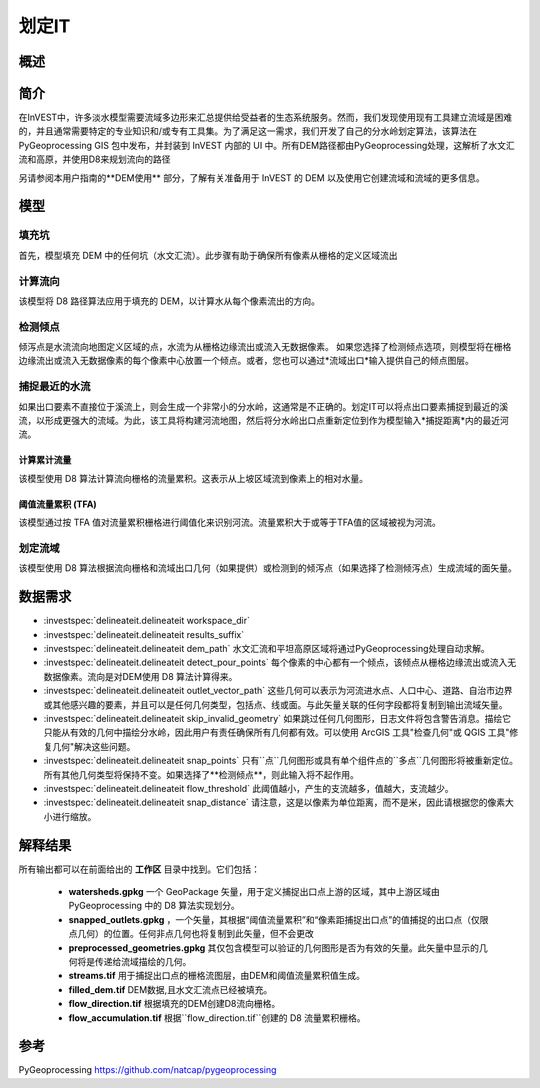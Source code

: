 .. _delineateit:

***********
划定IT
***********

概述
=======

.. figure:: ../en/delineateit/columbia_ws.png
   :align: center
   :height: 400pt

简介
============

在InVEST中，许多淡水模型需要流域多边形来汇总提供给受益者的生态系统服务。然而，我们发现使用现有工具建立流域是困难的，并且通常需要特定的专业知识和/或专有工具集。为了满足这一需求，我们开发了自己的分水岭划定算法，该算法在 PyGeoprocessing GIS 包中发布，并封装到 InVEST 内部的 UI 中。所有DEM路径都由PyGeoprocessing处理，这解析了水文汇流和高原，并使用D8来规划流向的路径

另请参阅本用户指南的**DEM使用** 部分，了解有关准备用于 InVEST 的 DEM 以及使用它创建流域和流域的更多信息。

模型
=========

填充坑
^^^^^^^^^
首先，模型填充 DEM 中的任何坑（水文汇流）。此步骤有助于确保所有像素从栅格的定义区域流出

计算流向
^^^^^^^^^^^^^^^^^^^^^^^^
该模型将 D8 路径算法应用于填充的 DEM，以计算水从每个像素流出的方向。


检测倾点
^^^^^^^^^^^^^^^^^^
倾泻点是水流流向地图定义区域的点，水流为从栅格边缘流出或流入无数据像素。
如果您选择了检测倾点选项，则模型将在栅格边缘流出或流入无数据像素的每个像素中心放置一个倾点。或者，您也可以通过*流域出口*输入提供自己的倾点图层。


捕捉最近的水流
^^^^^^^^^^^^^^^^^^^^^^^^^^^^^
如果出口要素不直接位于溪流上，则会生成一个非常小的分水岭，这通常是不正确的。划定IT可以将点出口要素捕捉到最近的溪流，以形成更强大的流域。为此，该工具将构建河流地图，然后将分水岭出口点重新定位到作为模型输入*捕捉距离*内的最近河流。

计算累计流量
---------------------------
该模型使用 D8 算法计算流向栅格的流量累积。这表示从上坡区域流到像素上的相对水量。

阈值流量累积 (TFA)
---------------------------------
该模型通过按 TFA 值对流量累积栅格进行阈值化来识别河流。流量累积大于或等于TFA值的区域被视为河流。

划定流域
^^^^^^^^^^^^^^^^^^^^
该模型使用 D8 算法根据流向栅格和流域出口几何（如果提供）或检测到的倾泻点（如果选择了检测倾泻点）生成流域的面矢量。


数据需求
===========

- :investspec:`delineateit.delineateit workspace_dir`

- :investspec:`delineateit.delineateit results_suffix`

- :investspec:`delineateit.delineateit dem_path` 水文汇流和平坦高原区域将通过PyGeoprocessing处理自动求解。

- :investspec:`delineateit.delineateit detect_pour_points` 每个像素的中心都有一个倾点，该倾点从栅格边缘流出或流入无数据像素。流向是对DEM使用 D8 算法计算得来。

- :investspec:`delineateit.delineateit outlet_vector_path` 这些几何可以表示为河流进水点、人口中心、道路、自治市边界或其他感兴趣的要素，并且可以是任何几何类型，包括点、线或面。与此矢量关联的任何字段都将复制到输出流域矢量。

- :investspec:`delineateit.delineateit skip_invalid_geometry` 如果跳过任何几何图形，日志文件将包含警告消息。描绘它只能从有效的几何中描绘分水岭，因此用户有责任确保所有几何都有效。可以使用 ArcGIS 工具"检查几何"或 QGIS 工具"修复几何"解决这些问题。

- :investspec:`delineateit.delineateit snap_points` 只有``点``几何图形或具有单个组件点的``多点``几何图形将被重新定位。所有其他几何类型将保持不变。如果选择了**检测倾点**，则此输入将不起作用。

- :investspec:`delineateit.delineateit flow_threshold` 此阈值越小，产生的支流越多，值越大，支流越少。

- :investspec:`delineateit.delineateit snap_distance` 请注意，这是以像素为单位距离，而不是米，因此请根据您的像素大小进行缩放。


解释结果
============

所有输出都可以在前面给出的 **工作区** 目录中找到。它们包括：

 * **watersheds.gpkg** 一个 GeoPackage 矢量，用于定义捕捉出口点上游的区域，其中上游区域由 PyGeoprocessing 中的 D8 算法实现划分。

 * **snapped_outlets.gpkg** ，一个矢量，其根据“阈值流量累积”和“像素距捕捉出口点”的值捕捉的出口点（仅限点几何）的位置。任何非点几何也将复制到此矢量，但不会更改

 * **preprocessed_geometries.gpkg** 其仅包含模型可以验证的几何图形是否为有效的矢量。此矢量中显示的几何将是传递给流域描绘的几何。

 * **streams.tif** 用于捕捉出口点的栅格流图层，由DEM和阈值流量累积值生成。

 * **filled_dem.tif** DEM数据,且水文汇流点已经被填充。

 * **flow_direction.tif** 根据填充的DEM创建D8流向栅格。

 * **flow_accumulation.tif** 根据``flow_direction.tif``创建的 D8 流量累积栅格。


参考
==========

PyGeoprocessing https://github.com/natcap/pygeoprocessing
